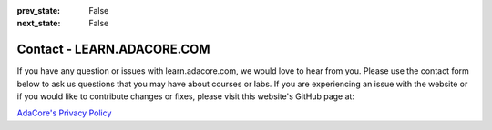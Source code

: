 .. meta::
  :author: AdaCore

:prev_state: False
:next_state: False

Contact - LEARN.ADACORE.COM
============================

If you have any question or issues with learn.adacore.com, we would love to hear from you. Please use the contact form below to ask us questions that you may have about courses or labs. If you are experiencing an issue with the website or if you would like to contribute changes or fixes, please visit this website's GitHub page at:

.. raw:: html

    <a href="https://github.com/AdaCore/learn"><i class="fab fa-github"></i>learn.adacore.com GitHub</a><br><br>


.. contact:: Contact Us

`AdaCore's Privacy Policy <https://www.adacore.com/company/privacy/>`_
